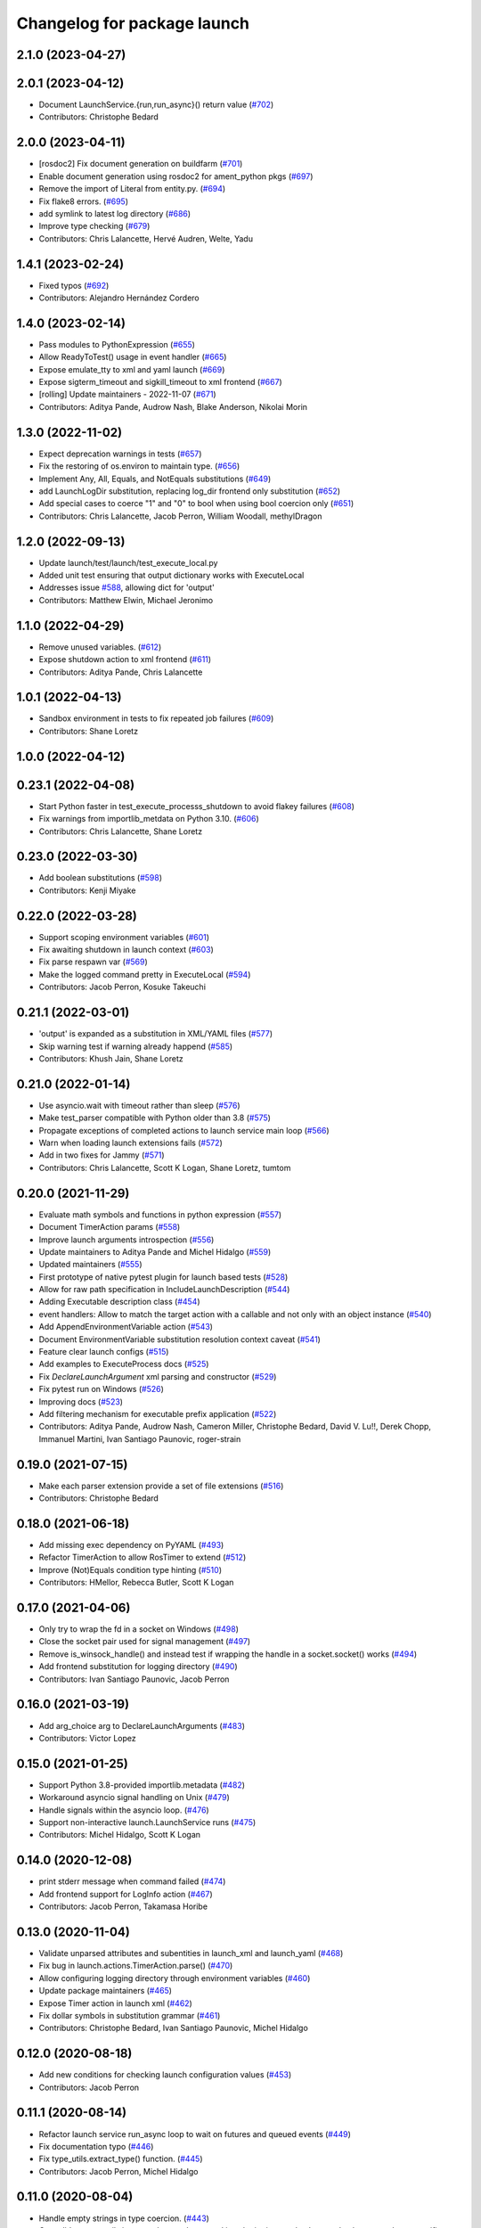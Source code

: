 ^^^^^^^^^^^^^^^^^^^^^^^^^^^^
Changelog for package launch
^^^^^^^^^^^^^^^^^^^^^^^^^^^^

2.1.0 (2023-04-27)
------------------

2.0.1 (2023-04-12)
------------------
* Document LaunchService.{run,run_async}() return value (`#702 <https://github.com/ros2/launch/issues/702>`_)
* Contributors: Christophe Bedard

2.0.0 (2023-04-11)
------------------
* [rosdoc2] Fix document generation on buildfarm (`#701 <https://github.com/ros2/launch/issues/701>`_)
* Enable document generation using rosdoc2 for ament_python pkgs (`#697 <https://github.com/ros2/launch/issues/697>`_)
* Remove the import of Literal from entity.py. (`#694 <https://github.com/ros2/launch/issues/694>`_)
* Fix flake8 errors. (`#695 <https://github.com/ros2/launch/issues/695>`_)
* add symlink to latest log directory (`#686 <https://github.com/ros2/launch/issues/686>`_)
* Improve type checking (`#679 <https://github.com/ros2/launch/issues/679>`_)
* Contributors: Chris Lalancette, Hervé Audren, Welte, Yadu

1.4.1 (2023-02-24)
------------------
* Fixed typos (`#692 <https://github.com/ros2/launch/issues/692>`_)
* Contributors: Alejandro Hernández Cordero

1.4.0 (2023-02-14)
------------------
* Pass modules to PythonExpression (`#655 <https://github.com/ros2/launch/issues/655>`_)
* Allow ReadyToTest() usage in event handler (`#665 <https://github.com/ros2/launch/issues/665>`_)
* Expose emulate_tty to xml and yaml launch (`#669 <https://github.com/ros2/launch/issues/669>`_)
* Expose sigterm_timeout and sigkill_timeout to xml frontend (`#667 <https://github.com/ros2/launch/issues/667>`_)
* [rolling] Update maintainers - 2022-11-07 (`#671 <https://github.com/ros2/launch/issues/671>`_)
* Contributors: Aditya Pande, Audrow Nash, Blake Anderson, Nikolai Morin

1.3.0 (2022-11-02)
------------------
* Expect deprecation warnings in tests (`#657 <https://github.com/ros2/launch/issues/657>`_)
* Fix the restoring of os.environ to maintain type. (`#656 <https://github.com/ros2/launch/issues/656>`_)
* Implement Any, All, Equals, and NotEquals substitutions (`#649 <https://github.com/ros2/launch/issues/649>`_)
* add LaunchLogDir substitution, replacing log_dir frontend only substitution (`#652 <https://github.com/ros2/launch/issues/652>`_)
* Add special cases to coerce "1" and "0" to bool when using bool coercion only (`#651 <https://github.com/ros2/launch/issues/651>`_)
* Contributors: Chris Lalancette, Jacob Perron, William Woodall, methylDragon

1.2.0 (2022-09-13)
------------------
* Update launch/test/launch/test_execute_local.py
* Added unit test ensuring that output dictionary works with ExecuteLocal
* Addresses issue `#588 <https://github.com/ros2/launch/issues/588>`_, allowing dict for 'output'
* Contributors: Matthew Elwin, Michael Jeronimo

1.1.0 (2022-04-29)
------------------
* Remove unused variables. (`#612 <https://github.com/ros2/launch/issues/612>`_)
* Expose shutdown action to xml frontend (`#611 <https://github.com/ros2/launch/issues/611>`_)
* Contributors: Aditya Pande, Chris Lalancette

1.0.1 (2022-04-13)
------------------
* Sandbox environment in tests to fix repeated job failures (`#609 <https://github.com/ros2/launch/issues/609>`_)
* Contributors: Shane Loretz

1.0.0 (2022-04-12)
------------------

0.23.1 (2022-04-08)
-------------------
* Start Python faster in test_execute_processs_shutdown to avoid flakey failures (`#608 <https://github.com/ros2/launch/issues/608>`_)
* Fix warnings from importlib_metdata on Python 3.10. (`#606 <https://github.com/ros2/launch/issues/606>`_)
* Contributors: Chris Lalancette, Shane Loretz

0.23.0 (2022-03-30)
-------------------
* Add boolean substitutions (`#598 <https://github.com/ros2/launch/issues/598>`_)
* Contributors: Kenji Miyake

0.22.0 (2022-03-28)
-------------------
* Support scoping environment variables (`#601 <https://github.com/ros2/launch/issues/601>`_)
* Fix awaiting shutdown in launch context (`#603 <https://github.com/ros2/launch/issues/603>`_)
* Fix parse respawn var (`#569 <https://github.com/ros2/launch/issues/569>`_)
* Make the logged command pretty in ExecuteLocal (`#594 <https://github.com/ros2/launch/issues/594>`_)
* Contributors: Jacob Perron, Kosuke Takeuchi

0.21.1 (2022-03-01)
-------------------
* 'output' is expanded as a substitution in XML/YAML files (`#577 <https://github.com/ros2/launch/issues/577>`_)
* Skip warning test if warning already happend (`#585 <https://github.com/ros2/launch/issues/585>`_)
* Contributors: Khush Jain, Shane Loretz

0.21.0 (2022-01-14)
-------------------
* Use asyncio.wait with timeout rather than sleep (`#576 <https://github.com/ros2/launch/issues/576>`_)
* Make test_parser compatible with Python older than 3.8 (`#575 <https://github.com/ros2/launch/issues/575>`_)
* Propagate exceptions of completed actions to launch service main loop (`#566 <https://github.com/ros2/launch/issues/566>`_)
* Warn when loading launch extensions fails (`#572 <https://github.com/ros2/launch/issues/572>`_)
* Add in two fixes for Jammy (`#571 <https://github.com/ros2/launch/issues/571>`_)
* Contributors: Chris Lalancette, Scott K Logan, Shane Loretz, tumtom

0.20.0 (2021-11-29)
-------------------
* Evaluate math symbols and functions in python expression (`#557 <https://github.com/ros2/launch/issues/557>`_)
* Document TimerAction params (`#558 <https://github.com/ros2/launch/issues/558>`_)
* Improve launch arguments introspection (`#556 <https://github.com/ros2/launch/issues/556>`_)
* Update maintainers to Aditya Pande and Michel Hidalgo (`#559 <https://github.com/ros2/launch/issues/559>`_)
* Updated maintainers (`#555 <https://github.com/ros2/launch/issues/555>`_)
* First prototype of native pytest plugin for launch based tests (`#528 <https://github.com/ros2/launch/issues/528>`_)
* Allow for raw path specification in IncludeLaunchDescription (`#544 <https://github.com/ros2/launch/issues/544>`_)
* Adding Executable description class (`#454 <https://github.com/ros2/launch/issues/454>`_)
* event handlers: Allow to match the target action with a callable and not only with an object instance (`#540 <https://github.com/ros2/launch/issues/540>`_)
* Add AppendEnvironmentVariable action (`#543 <https://github.com/ros2/launch/issues/543>`_)
* Document EnvironmentVariable substitution resolution context caveat (`#541 <https://github.com/ros2/launch/issues/541>`_)
* Feature clear launch configs (`#515 <https://github.com/ros2/launch/issues/515>`_)
* Add examples to ExecuteProcess docs (`#525 <https://github.com/ros2/launch/issues/525>`_)
* Fix `DeclareLaunchArgument` xml parsing and constructor (`#529 <https://github.com/ros2/launch/issues/529>`_)
* Fix pytest run on Windows (`#526 <https://github.com/ros2/launch/issues/526>`_)
* Improving docs (`#523 <https://github.com/ros2/launch/issues/523>`_)
* Add filtering mechanism for executable prefix application (`#522 <https://github.com/ros2/launch/issues/522>`_)
* Contributors: Aditya Pande, Audrow Nash, Cameron Miller, Christophe Bedard, David V. Lu!!, Derek Chopp, Immanuel Martini, Ivan Santiago Paunovic, roger-strain

0.19.0 (2021-07-15)
-------------------
* Make each parser extension provide a set of file extensions (`#516 <https://github.com/ros2/launch/issues/516>`_)
* Contributors: Christophe Bedard

0.18.0 (2021-06-18)
-------------------
* Add missing exec dependency on PyYAML (`#493 <https://github.com/ros2/launch/issues/493>`_)
* Refactor TimerAction to allow RosTimer to extend (`#512 <https://github.com/ros2/launch/issues/512>`_)
* Improve (Not)Equals condition type hinting (`#510 <https://github.com/ros2/launch/issues/510>`_)
* Contributors: HMellor, Rebecca Butler, Scott K Logan

0.17.0 (2021-04-06)
-------------------
* Only try to wrap the fd in a socket on Windows (`#498 <https://github.com/ros2/launch/issues/498>`_)
* Close the socket pair used for signal management (`#497 <https://github.com/ros2/launch/issues/497>`_)
* Remove is_winsock_handle() and instead test if wrapping the handle in a socket.socket() works (`#494 <https://github.com/ros2/launch/issues/494>`_)
* Add frontend substitution for logging directory (`#490 <https://github.com/ros2/launch/issues/490>`_)
* Contributors: Ivan Santiago Paunovic, Jacob Perron

0.16.0 (2021-03-19)
-------------------
* Add arg_choice arg to DeclareLaunchArguments (`#483 <https://github.com/ros2/launch/issues/483>`_)
* Contributors: Victor Lopez

0.15.0 (2021-01-25)
-------------------
* Support Python 3.8-provided importlib.metadata (`#482 <https://github.com/ros2/launch/issues/482>`_)
* Workaround asyncio signal handling on Unix (`#479 <https://github.com/ros2/launch/issues/479>`_)
* Handle signals within the asyncio loop. (`#476 <https://github.com/ros2/launch/issues/476>`_)
* Support non-interactive launch.LaunchService runs (`#475 <https://github.com/ros2/launch/issues/475>`_)
* Contributors: Michel Hidalgo, Scott K Logan

0.14.0 (2020-12-08)
-------------------
* print stderr message when command failed (`#474 <https://github.com/ros2/launch/issues/474>`_)
* Add frontend support for LogInfo action (`#467 <https://github.com/ros2/launch/issues/467>`_)
* Contributors: Jacob Perron, Takamasa Horibe

0.13.0 (2020-11-04)
-------------------
* Validate unparsed attributes and subentities in launch_xml and launch_yaml (`#468 <https://github.com/ros2/launch/issues/468>`_)
* Fix bug in launch.actions.TimerAction.parse() (`#470 <https://github.com/ros2/launch/issues/470>`_)
* Allow configuring logging directory through environment variables (`#460 <https://github.com/ros2/launch/issues/460>`_)
* Update package maintainers (`#465 <https://github.com/ros2/launch/issues/465>`_)
* Expose Timer action in launch xml (`#462 <https://github.com/ros2/launch/issues/462>`_)
* Fix dollar symbols in substitution grammar (`#461 <https://github.com/ros2/launch/issues/461>`_)
* Contributors: Christophe Bedard, Ivan Santiago Paunovic, Michel Hidalgo

0.12.0 (2020-08-18)
-------------------
* Add new conditions for checking launch configuration values (`#453 <https://github.com/ros2/launch/issues/453>`_)
* Contributors: Jacob Perron

0.11.1 (2020-08-14)
-------------------
* Refactor launch service run_async loop to wait on futures and queued events (`#449 <https://github.com/ros2/launch/issues/449>`_)
* Fix documentation typo (`#446 <https://github.com/ros2/launch/issues/446>`_)
* Fix type_utils.extract_type() function. (`#445 <https://github.com/ros2/launch/issues/445>`_)
* Contributors: Jacob Perron, Michel Hidalgo

0.11.0 (2020-08-04)
-------------------
* Handle empty strings in type coercion. (`#443 <https://github.com/ros2/launch/issues/443>`_)
* Consolidate type_utils in a way that can be reused in substitution results that need to be coerced to a specific type (`#438 <https://github.com/ros2/launch/issues/438>`_)
* Delete unnecessary loading of 'launch.frontend.interpolate_substitution_method' entry point that was never used (`#434 <https://github.com/ros2/launch/issues/434>`_)
* Avoid side effect, defer until needed (`#432 <https://github.com/ros2/launch/issues/432>`_)
* Remove pkg_resources, replace it with the use of the more modern importlib* libraries. (`#430 <https://github.com/ros2/launch/issues/430>`_)
* Remove the asyncio.wait loop parameter. (`#429 <https://github.com/ros2/launch/issues/429>`_)
* Add pytest.ini so local tests don't display warning (`#428 <https://github.com/ros2/launch/issues/428>`_)
* Defer shutdown if already running (`#427 <https://github.com/ros2/launch/issues/427>`_)
* Add respawn and respawn_delay support (`#426 <https://github.com/ros2/launch/issues/426>`_)
* Fix up parser.py (`#414 <https://github.com/ros2/launch/issues/414>`_)
* Contributors: CHEN, Chris Lalancette, Dan Rose, Dirk Thomas, Ivan Santiago Paunovic, Jorge Perez, Michel Hidalgo

0.10.2 (2020-05-26)
-------------------
* Fix new flake8 errors. (`#420 <https://github.com/ros2/launch/issues/420>`_)
* Contributors: Michel Hidalgo

0.10.1 (2020-05-08)
-------------------
* removed deprecated loop parameter call (`#387 <https://github.com/ros2/launch/issues/387>`_) (`#410 <https://github.com/ros2/launch/issues/410>`_)
* Contributors: Zahi Kakish

0.10.0 (2020-04-24)
-------------------
* remove Python 3.5 specific logic (`#401 <https://github.com/ros2/launch/issues/401>`_)
* use typing.TYPE_CHECKING to avoid flake8 failure (`#398 <https://github.com/ros2/launch/issues/398>`_)
* Suppress flake8 A003 warning (`#395 <https://github.com/ros2/launch/issues/395>`_)
* more verbose test_flake8 error messages (same as `ros2/launch_ros#135 <https://github.com/ros2/launch_ros/issues/135>`_)
* Remove unnecessary overloads (`#389 <https://github.com/ros2/launch/issues/389>`_)
* Simplify type annotation (`#388 <https://github.com/ros2/launch/issues/388>`_)
* Add support for anon substitution (`#384 <https://github.com/ros2/launch/issues/384>`_)
* Make RegisterEventHandler describe its sub-entities (`#386 <https://github.com/ros2/launch/issues/386>`_)
* Fix parsing of cmd line arguments in XML and yaml file (`#379 <https://github.com/ros2/launch/issues/379>`_)
* Only allow ExecuteProcess actions to execute once (`#375 <https://github.com/ros2/launch/issues/375>`_)
* Fix grammar in docstring (`#373 <https://github.com/ros2/launch/issues/373>`_)
* Release loop lock before waiting for it to do work (`#369 <https://github.com/ros2/launch/issues/369>`_)
* Adds `Command` substitution (`#367 <https://github.com/ros2/launch/issues/367>`_)
* Handle case where output buffer is closed during shutdown (`#365 <https://github.com/ros2/launch/issues/365>`_)
* Use imperative mood in docstrings. (`#362 <https://github.com/ros2/launch/issues/362>`_)
* Contributors: Dirk Thomas, Ivan Santiago Paunovic, Jacob Perron, Jorge Perez, Peter Baughman, Shane Loretz, Steven! Ragnarök, William Woodall

0.9.5 (2019-11-13)
------------------
* fix PendingDeprecationWarning about asyncio.Task.current_task (`#355 <https://github.com/ros2/launch/issues/355>`_)
* import collections.abc (`#354 <https://github.com/ros2/launch/issues/354>`_)
* Contributors: Dirk Thomas

0.9.4 (2019-11-08)
------------------
* Fix ExecuteProcess.get_sub_entities() implementation. (`#353 <https://github.com/ros2/launch/issues/353>`_)
* Contributors: Michel Hidalgo

0.9.3 (2019-10-23)
------------------

0.9.2 (2019-10-23)
------------------

0.9.1 (2019-09-25)
------------------
* Fix error in ExecuteProcess parse classmethod (`#339 <https://github.com/ros2/launch/issues/339>`_)
* Add support to ignore fields when parsing ExecuteProcess. (`#336 <https://github.com/ros2/launch/issues/336>`_)
* Make parse_substitution handle zero-width text. (`#335 <https://github.com/ros2/launch/issues/335>`_)
* Fix InvalidLaunchFileError error message. (`#333 <https://github.com/ros2/launch/issues/333>`_)
* Fix default Action describe_conditional_sub_entities() implementation. (`#334 <https://github.com/ros2/launch/issues/334>`_)
* Contributors: Michel Hidalgo, ivanpauno

0.9.0 (2019-09-18)
------------------
* Fix "'GroupAction' object has no attribute 'actions'" error (`#327 <https://github.com/ros2/launch/issues/327>`_)
* install package marker and manifest (`#323 <https://github.com/ros2/launch/issues/323>`_)
* Make IncludeLaunchDescription force launch_arguments (`#284 <https://github.com/ros2/launch/issues/284>`_)
* fix expectation for test on Windows (`#319 <https://github.com/ros2/launch/issues/319>`_)
* Improve error message when a failing to include launch file (`#315 <https://github.com/ros2/launch/issues/315>`_)
* Fix launch argument listing/checking issues (`#310 <https://github.com/ros2/launch/issues/310>`_)
* Support LaunchService injection into pre-shutdown tests. (`#308 <https://github.com/ros2/launch/issues/308>`_)
* Fix test_expose_decorators failures (`#307 <https://github.com/ros2/launch/issues/307>`_)
* Add assertWaitForStartup method to match assertWaitForShutdown (`#278 <https://github.com/ros2/launch/issues/278>`_)
* Add support for conditions in IncludeLaunchDescription actions (`#304 <https://github.com/ros2/launch/issues/304>`_)
* Convert list comprehension to generator (`#300 <https://github.com/ros2/launch/issues/300>`_)
* Don't create a log directory every time the launch logger is imported. (`#299 <https://github.com/ros2/launch/issues/299>`_)
* Avoid registering atexit on windows (`#297 <https://github.com/ros2/launch/issues/297>`_)
* Correct launch service sigterm handling (`#294 <https://github.com/ros2/launch/issues/294>`_)
* fix encoding handling when writing to stdout and log files (`#280 <https://github.com/ros2/launch/issues/280>`_)
* More idiomatic typecheck-only imports (`#285 <https://github.com/ros2/launch/issues/285>`_)
* Add deprecated argument to LaunchDescriptionn (`#291 <https://github.com/ros2/launch/issues/291>`_)
* Add support for not optional environment variable substitution (`#288 <https://github.com/ros2/launch/issues/288>`_)
* Add parsing method to PythonExpression substitution (`#281 <https://github.com/ros2/launch/issues/281>`_)
* Revert "Revert "[execute_process] emulate_tty configurable and defaults to true"" (`#277 <https://github.com/ros2/launch/issues/277>`_)
* Refactor `launch.frontend` file loading (`#271 <https://github.com/ros2/launch/issues/271>`_)
* Revert "[execute_process] emulate_tty configurable and defaults to true (`#265 <https://github.com/ros2/launch/issues/265>`_)" (`#276 <https://github.com/ros2/launch/issues/276>`_)
* fix linter warnings (`#274 <https://github.com/ros2/launch/issues/274>`_)
* [execute_process] emulate_tty configurable and defaults to true (`#265 <https://github.com/ros2/launch/issues/265>`_)
* Add parsing method for dirname substitution (`#273 <https://github.com/ros2/launch/issues/273>`_)
* Add parsing methods for SetEnviromentVariable and UnsetEnviromentVariable (`#272 <https://github.com/ros2/launch/issues/272>`_)
* Add parsing method for `DeclareLaunchArgument` (`#270 <https://github.com/ros2/launch/issues/270>`_)
* Add frontend module in launch, launch_xml and launch_yaml packages (`#226 <https://github.com/ros2/launch/issues/226>`_)
* Add PathJoinSubstitution (`#266 <https://github.com/ros2/launch/issues/266>`_)
* Fix EventHandler type hints (`#264 <https://github.com/ros2/launch/issues/264>`_)
* Fix build_cop `#214 <https://github.com/ros2/launch/issues/214>`_ (`#259 <https://github.com/ros2/launch/issues/259>`_)
* Fix get_launch_arguments to not crash on conditional sub entities (`#257 <https://github.com/ros2/launch/issues/257>`_)
* Use stderr logger instead of buffer (`#258 <https://github.com/ros2/launch/issues/258>`_)
* Line buffering of logger output (`#255 <https://github.com/ros2/launch/issues/255>`_)
* Contributors: Chris Lalancette, Dan Rose, Daniel Stonier, Dirk Thomas, Jacob Perron, Michel Hidalgo, Peter Baughman, Scott K Logan, William Woodall, ivanpauno

0.8.3 (2019-05-29)
------------------
* Changed IncludeLaunchDescription to not check declared arguments of subentities in order to work around an issue preventing nested arugments until a better fix can be done. (`#249 <https://github.com/ros2/launch/issues/249>`_)
* Fixed a bug where logging messages could be duplicated and improved logging's apperance on the CLI. (`#250 <https://github.com/ros2/launch/issues/250>`_)
* Contributors: Michel Hidalgo, ivanpauno

0.8.2 (2019-05-20)
------------------
* Moved some common code to LaunchDescriptionSource (`#234 <https://github.com/ros2/launch/issues/234>`_)
* Please flake8 on launch package. (`#241 <https://github.com/ros2/launch/issues/241>`_)
* Allow substitution in variable_name of LaunchConfiguration substitutions (`#235 <https://github.com/ros2/launch/issues/235>`_)
* Add support for custom launch log file handling (`#233 <https://github.com/ros2/launch/issues/233>`_)
* Contributors: Michel Hidalgo, ivanpauno

0.8.1 (2019-05-08)
------------------

0.8.0 (2019-04-13)
------------------
* Added SetEnvironmentVariable and UnsetEnvironmentVariable actions `#164 <https://github.com/ros2/launch/issues/164>`_ (`#216 <https://github.com/ros2/launch/issues/216>`_)
* Used one sentence per line in docs. (`#219 <https://github.com/ros2/launch/issues/219>`_)
* Added support for external ExecuteProcess output overrides. (`#218 <https://github.com/ros2/launch/issues/218>`_)
* Logged the launch logging config before running. (`#217 <https://github.com/ros2/launch/issues/217>`_)
* Fixed treating stderr output separate from stdout. (`#212 <https://github.com/ros2/launch/issues/212>`_)
* Replaced characters with marker when there is a decoding error. (`#202 <https://github.com/ros2/launch/issues/202>`_)
* Added LaunchLogger class. (`#145 <https://github.com/ros2/launch/issues/145>`_)
* Added test actions. (`#178 <https://github.com/ros2/launch/issues/178>`_)
* Fixed to close subprocess transport on execute action cleanup. (`#198 <https://github.com/ros2/launch/issues/198>`_)
* Updated logger.warn (deprecated) to logger.warning. (`#199 <https://github.com/ros2/launch/issues/199>`_)
* Dropped legacy launch package. (`#191 <https://github.com/ros2/launch/issues/191>`_)
* Migrated legacy launch API tests. (`#167 <https://github.com/ros2/launch/issues/167>`_)
* Updated to cancel Timers on shutdown. (`#181 <https://github.com/ros2/launch/issues/181>`_)
* Fixed timer global init of event handler. (`#184 <https://github.com/ros2/launch/issues/184>`_)
* Added support for required nodes (`#179 <https://github.com/ros2/launch/issues/179>`_)
* Updated to ensure event handlers add event to context locals. (`#177 <https://github.com/ros2/launch/issues/177>`_)
* Added OnProcessStart event handler. (`#171 <https://github.com/ros2/launch/issues/171>`_)
* Corrected OnProcessExit typing for Callable. (`#170 <https://github.com/ros2/launch/issues/170>`_)
* Removed whitespace in keyword arg. (`#169 <https://github.com/ros2/launch/issues/169>`_)
* Contributors: Dirk Thomas, Jacob Perron, Kyle Fazzari, Michel Hidalgo, Peter Baughman, Shane Loretz, William Woodall, ivanpauno, oswinso

0.7.3 (2018-12-13)
------------------
* Fixed deprecation warning related to collections.abc (`#158 <https://github.com/ros2/launch/pull/158>`_)
* Contributors: William Woodall

0.7.2 (2018-12-06)
------------------
* Changed the signit handler os it executes the shutdown event synchronously (`#156 <https://github.com/ros2/launch/issues/156>`_)
* Contributors: Jonathan Chapple, Steven! Ragnarök, William Woodall

0.7.1 (2018-11-16)
------------------
* Fixed setup.py versions (`#155 <https://github.com/ros2/launch/issues/155>`_)
* Contributors: Steven! Ragnarök

0.7.0 (2018-11-16)
------------------
* Fixed a bug to ensure that shutdown event is handled correctly (`#154 <https://github.com/ros2/launch/issues/154>`_)
  * There was a potential race condition in between when the shutdown event is emitted and the rest of the shutdown handling code.
  * This introduces an additional await to ensure that the event is emitted before proceeding.
* Fixed example to always use shell to avoid inconsistency of time being a shell command or executable (`#150 <https://github.com/ros2/launch/issues/150>`_)
* Added tests for class_tools module and fix is_a_subclass() (`#142 <https://github.com/ros2/launch/issues/142>`_)
* Added tests for the utilities module (`#143 <https://github.com/ros2/launch/issues/143>`_)
* Added 'handle_once' property for unregistering an EventHandler after one event (`#141 <https://github.com/ros2/launch/issues/141>`_)
* Added UnregisterEventHandler action (`#110 <https://github.com/ros2/launch/issues/110>`_)
* Changed LaunchService so that it returns ``1`` on caught exceptions from within launch (`#136 <https://github.com/ros2/launch/issues/136>`_)
* Added ability to define and pass launch arguments to launch files (`#123 <https://github.com/ros2/launch/issues/123>`_)
  * Added self descriptions for substitutions
  * Added tracebacks back to the output by default
  * Added new actions for declaring launch arguments
  * Added new method on LaunchDescription which gets all declared arguments within
  * Added ability to pass arguments when including a launch description
  * Added description for local variables used in Node action
  * Added ability to show and pass launch arguments on the command line
  * Added an accessor for the Condition of an Action
  * Signed-off-by: William Woodall <william@osrfoundation.org>
* Added UnsetLaunchConfiguration action and tests (`#134 <https://github.com/ros2/launch/issues/134>`_)
  * Signed-off-by: William Woodall <william@osrfoundation.org>
* Added GroupAction for conditionally including other actions and scoping (`#133 <https://github.com/ros2/launch/issues/133>`_)
  * Signed-off-by: William Woodall <william@osrfoundation.org>
* Added optional name argument to ExecuteProcess (`#129 <https://github.com/ros2/launch/issues/129>`_)
  * Signed-off-by: William Woodall <william@osrfoundation.org>
* Added a new pair of actions for pushing and popping launch configurations (`#128 <https://github.com/ros2/launch/issues/128>`_)
  * Signed-off-by: William Woodall <william@osrfoundation.org>
* Contributors: Dirk Thomas, Jacob Perron, Michael Carroll, William Woodall, dhood

0.6.0 (2018-08-20)
------------------
* Added a way to include other Python launch files (`#122 <https://github.com/ros2/launch/issues/122>`_)
  * Signed-off-by: William Woodall <william@osrfoundation.org>
* Implemented the concept of Action conditions (`#121 <https://github.com/ros2/launch/issues/121>`_)
  * Signed-off-by: William Woodall <william@osrfoundation.org>
* Added IncludeLaunchDescription action (`#120 <https://github.com/ros2/launch/issues/120>`_)
  * fixes `#115 <https://github.com/ros2/launch/issues/115>`_
  * Signed-off-by: William Woodall <william@osrfoundation.org>
* Contributors: William Woodall

0.5.2 (2018-07-17)
------------------
* Made a change to avoid reentrancy of signal handlers (`#99 <https://github.com/ros2/launch/issues/99>`_)
* Ignored warning for builtins A003 (`#100 <https://github.com/ros2/launch/issues/100>`_)
* Fixed exception when launch process with environment variables (`#96 <https://github.com/ros2/launch/issues/96>`_)
* Contributors: Shane Loretz, William Woodall, dhood

0.5.1 (2018-06-27)
------------------
* Changed the behavior when signaling SIGINT to subprocesses on Windows, where it now does SIGTERM instead, because SIGINT causes a ValueError about SIGINT being an unsupported signal number. (`#94 <https://github.com/ros2/launch/issues/94>`_)
* Fixed a bug by avoiding reentrancy in the SIGINT signal handler. (`#92 <https://github.com/ros2/launch/issues/92>`_)
* Various Windows fixes. (`#87 <https://github.com/ros2/launch/issues/87>`_)
  * LaunchService.run() now returns non-0 when there are exceptions in coroutines.
  * Updated ``launch_counters.py`` example for Windows.
  * Fixed a bug that would cause mismatched asyncio loops in some futures.
  * Addressed the fact that ``signal.SIGKILL`` doesn’t exist on Windows, so emulate it in our Event.
  * Fixed an issue that resulted in spurious asyncio errors in LaunchService test.
* Contributors: William Woodall, dhood

0.5.0 (2018-06-19)
------------------
* Fixed a bug where unclosed asyncio loops caused a traceback on the terminal on exit, but only in Python 3.5 (`#85 <https://github.com/ros2/launch/issues/85>`_)
* Changed to use variable typing in comments to support python 3.5 (`#81 <https://github.com/ros2/launch/issues/81>`_)
* New launch API (`#74 <https://github.com/ros2/launch/issues/74>`_)
  * See pull request for more details and links to architecture documentation and the design doc.
* Moved launch source files into launch.legacy namespace (`#73 <https://github.com/ros2/launch/issues/73>`_)
  * This was in preparation for the new launch API.
* [for launch.legacy] fixed a flake8 warning (`#72 <https://github.com/ros2/launch/issues/72>`_)
* [for launch.legacy] set zip_safe to avoid warning during installation (`#71 <https://github.com/ros2/launch/issues/71>`_)
* [for launch.legacy] Fix hang on keyboard interrupt (`#69 <https://github.com/ros2/launch/issues/69>`_)
  * When keyboard interrupt exception occurs loop.run_forever is called. But there is no loop.stop call. This causes a hang.
* Contributors: Devin, Dirk Thomas, William Woodall, dhood
